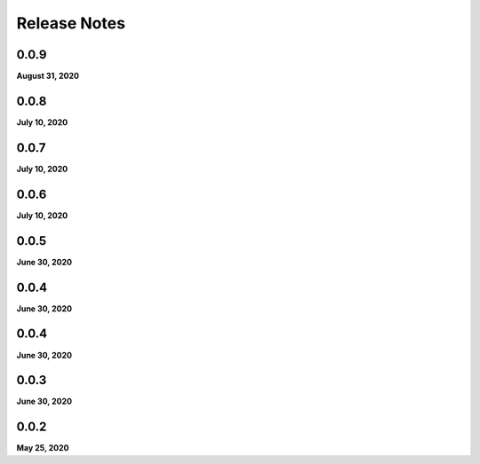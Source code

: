 .. _release_notes:

Release Notes
=============

0.0.9
-----
**August 31, 2020**

0.0.8
-----
**July 10, 2020**

0.0.7
-----
**July 10, 2020**

0.0.6
-----
**July 10, 2020**

0.0.5
-----
**June 30, 2020**

0.0.4
-----
**June 30, 2020**

0.0.4
-----
**June 30, 2020**

0.0.3
-----
**June 30, 2020**

0.0.2
-----
**May 25, 2020**

